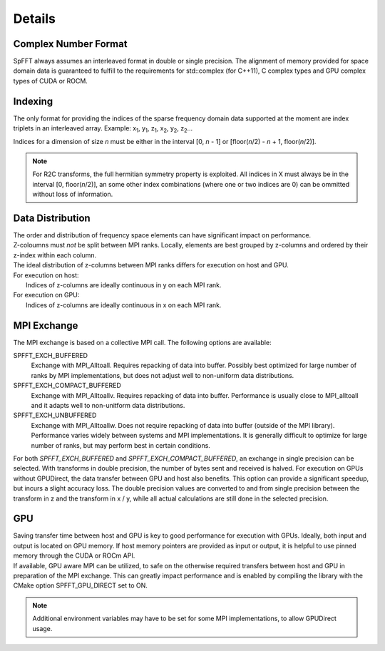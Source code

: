 Details
=======

Complex Number Format
---------------------
SpFFT always assumes an interleaved format in double or single precision. The alignment of memory provided for space domain data is guaranteed to fulfill to the requirements for std::complex (for C++11), C complex types and GPU complex types of CUDA or ROCM.


Indexing
--------
The only format for providing the indices of the sparse frequency domain data supported at the moment are index triplets in an interleaved array.
Example: x\ :sub:`1`\ , y\ :sub:`1`\ , z\ :sub:`1`\, x\ :sub:`2`\ , y\ :sub:`2`\ , z\ :sub:`2`\ ...

Indices for a dimension of size *n* must be either in the interval [0, *n* - 1] or [floor(*n*/2) - *n* + 1, floor(*n*/2)].

.. note:: For R2C transforms, the full hermitian symmetry property is exploited. All indices in X must always be in the interval [0, floor(*n*/2)], an some other index combinations (where one or two indices are 0) can be ommitted without loss of information.


Data Distribution
-----------------
| The order and distribution of frequency space elements can have significant impact on performance.
| Z-coloumns must *not* be split between MPI ranks. Locally, elements are best grouped by z-columns and ordered by their z-index within each column.

| The ideal distribution of z-columns between MPI ranks differs for execution on host and GPU.

| For execution on host:
|    Indices of z-columns are ideally continuous in y on each MPI rank.

| For execution on GPU:
|    Indices of z-columns are ideally continuous in x on each MPI rank.

MPI Exchange
------------
The MPI exchange is based on a collective MPI call. The following options are available:

SPFFT_EXCH_BUFFERED
 Exchange with MPI_Alltoall. Requires repacking of data into buffer. Possibly best optimized for large number of ranks by MPI implementations, but does not adjust well to non-uniform data distributions.

SPFFT_EXCH_COMPACT_BUFFERED
  Exchange with MPI_Alltoallv. Requires repacking of data into buffer. Performance is usually close to MPI_alltoall and it adapts well to non-unitform data distributions.

SPFFT_EXCH_UNBUFFERED
  Exchange with MPI_Alltoallw. Does not require repacking of data into buffer (outside of the MPI library). Performance varies widely between systems and MPI implementations. It is generally difficult to optimize for large number of ranks, but may perform best in certain conditions.

| For both *SPFFT_EXCH_BUFFERED* and *SPFFT_EXCH_COMPACT_BUFFERED*, an exchange in single precision can be selected. With transforms in double precision, the number of bytes sent and received is halved. For execution on GPUs without GPUDirect, the data transfer between GPU and host also benefits. This option can provide a significant speedup, but incurs a slight accuracy loss. The double precision values are converted to and from single precision between the transform in z and the transform in x / y, while all actual calculations are still done in the selected precision.


GPU
---
| Saving transfer time between host and GPU is key to good performance for execution with GPUs. Ideally, both input and output is located on GPU memory. If host memory pointers are provided as input or output, it is helpful to use pinned memory through the CUDA or ROCm API.

| If available, GPU aware MPI can be utilized, to safe on the otherwise required transfers between host and GPU in preparation of the MPI exchange. This can greatly impact performance and is enabled by compiling the library with the CMake option SPFFT_GPU_DIRECT set to ON.

.. note:: Additional environment variables may have to be set for some MPI implementations, to allow GPUDirect usage.
